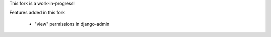 This fork is a work-in-progress!


Features added in this fork

 * "view" permissions in django-admin

 